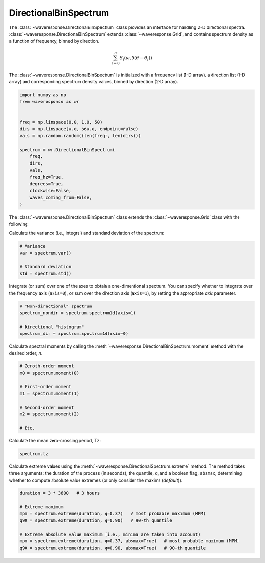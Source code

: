 DirectionalBinSpectrum
======================
The :class:`~waveresponse.DirectionalBinSpectrum` class provides an interface for
handling 2-D directional spectra. :class:`~waveresponse.DirectionalBinSpectrum`
extends :class:`~waveresponse.Grid`, and contains spectrum density as a function
of frequency, binned by direction.

.. math::
    \sum_{i=0}^n{S_i(\omega, \delta\left(\theta - \theta_i\right))}

The :class:`~waveresponse.DirectionalBinSpectrum` is initialized with a frequency
list (1-D array), a direction list (1-D array) and corresponding spectrum
density values, binned by direction (2-D array).

.. code-block:: python

    import numpy as np
    from waveresponse as wr


    freq = np.linspace(0.0, 1.0, 50)
    dirs = np.linspace(0.0, 360.0, endpoint=False)
    vals = np.random.random((len(freq), len(dirs)))

    spectrum = wr.DirectionalBinSpectrum(
        freq,
        dirs,
        vals,
        freq_hz=True,
        degrees=True,
        clockwise=False,
        waves_coming_from=False,
    )

The :class:`~waveresponse.DirectionalBinSpectrum` class extends the :class:`~waveresponse.Grid`
class with the following:

Calculate the variance (i.e., integral) and standard deviation of the spectrum:

.. code-block:: python

    # Variance
    var = spectrum.var()

    # Standard deviation
    std = spectrum.std()

Integrate (or sum) over one of the axes to obtain a one-dimentional spectrum.
You can specify whether to integrate over the frequency axis (``axis=0``), or
sum over the direction axis (``axis=1``), by setting the appropriate `axis` parameter.

.. code-block:: python

    # "Non-directional" spectrum
    spectrum_nondir = spectrum.spectrum1d(axis=1)

    # Directional "histogram"
    spectrum_dir = spectrum.spectrum1d(axis=0)

Calculate spectral moments by calling the :meth:`~waveresponse.DirectionalBinSpectrum.moment`
method with the desired order, `n`.

.. code-block:: python

    # Zeroth-order moment
    m0 = spectrum.moment(0)

    # First-order moment
    m1 = spectrum.moment(1)

    # Second-order moment
    m2 = spectrum.moment(2)

    # Etc.

Calculate the mean zero-crossing period, Tz:

.. code-block:: python

    spectrum.tz

Calculate extreme values using the :meth:`~waveresponse.DirectionalSpectrum.extreme`
method. The method takes three arguments: the duration of the process (in seconds),
the quantile, ``q``, and a boolean flag, ``absmax``, determining whether to compute absolute
value extremes (or only consider the maxima (`default`)).

.. code-block:: python

    duration = 3 * 3600   # 3 hours

    # Extreme maximum
    mpm = spectrum.extreme(duration, q=0.37)   # most probable maximum (MPM)
    q90 = spectrum.extreme(duration, q=0.90)   # 90-th quantile

    # Extreme absolute value maximum (i.e., minima are taken into account)
    mpm = spectrum.extreme(duration, q=0.37, absmax=True)   # most probable maximum (MPM)
    q90 = spectrum.extreme(duration, q=0.90, absmax=True)   # 90-th quantile
